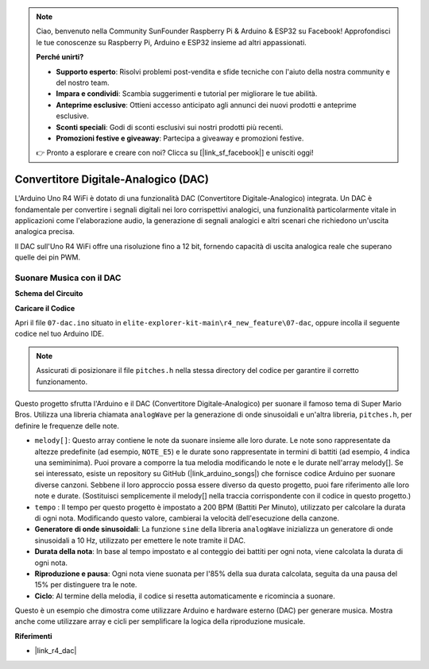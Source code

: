 .. note::
    Ciao, benvenuto nella Community SunFounder Raspberry Pi & Arduino & ESP32 su Facebook! Approfondisci le tue conoscenze su Raspberry Pi, Arduino e ESP32 insieme ad altri appassionati.

    **Perché unirti?**

    - **Supporto esperto**: Risolvi problemi post-vendita e sfide tecniche con l'aiuto della nostra community e del nostro team.
    - **Impara e condividi**: Scambia suggerimenti e tutorial per migliorare le tue abilità.
    - **Anteprime esclusive**: Ottieni accesso anticipato agli annunci dei nuovi prodotti e anteprime esclusive.
    - **Sconti speciali**: Godi di sconti esclusivi sui nostri prodotti più recenti.
    - **Promozioni festive e giveaway**: Partecipa a giveaway e promozioni festive.

    👉 Pronto a esplorare e creare con noi? Clicca su [|link_sf_facebook|] e unisciti oggi!

.. _new_dac:

Convertitore Digitale-Analogico (DAC)
========================================

L'Arduino Uno R4 WiFi è dotato di una funzionalità DAC (Convertitore Digitale-Analogico) integrata. Un DAC è fondamentale per convertire i segnali digitali nei loro corrispettivi analogici, una funzionalità particolarmente vitale in applicazioni come l'elaborazione audio, la generazione di segnali analogici e altri scenari che richiedono un'uscita analogica precisa.

Il DAC sull'Uno R4 WiFi offre una risoluzione fino a 12 bit, fornendo capacità di uscita analogica reale che superano quelle dei pin PWM.

.. image:: img/07_dac.png
  :width: 70%

Suonare Musica con il DAC
+++++++++++++++++++++++++++++++

**Schema del Circuito**

.. image:: img/07_dac_bb.png
  :width: 100%
  :align: center

**Caricare il Codice**

Apri il file ``07-dac.ino`` situato in ``elite-explorer-kit-main\r4_new_feature\07-dac``, oppure incolla il seguente codice nel tuo Arduino IDE.

.. note:: 
    Assicurati di posizionare il file ``pitches.h`` nella stessa directory del codice per garantire il corretto funzionamento.

.. raw:: html

   <iframe src=https://create.arduino.cc/editor/sunfounder01/93e0379e-1d2d-4d9c-a603-42b3335e8e05/preview?embed style="height:510px;width:100%;margin:10px 0" frameborder=0></iframe>

Questo progetto sfrutta l'Arduino e il DAC (Convertitore Digitale-Analogico) per suonare il famoso tema di Super Mario Bros. Utilizza una libreria chiamata ``analogWave`` per la generazione di onde sinusoidali e un'altra libreria, ``pitches.h``, per definire le frequenze delle note.

- ``melody[]``: Questo array contiene le note da suonare insieme alle loro durate. Le note sono rappresentate da altezze predefinite (ad esempio, ``NOTE_E5``) e le durate sono rappresentate in termini di battiti (ad esempio, 4 indica una semiminima). Puoi provare a comporre la tua melodia modificando le note e le durate nell'array melody[]. Se sei interessato, esiste un repository su GitHub (|link_arduino_songs|) che fornisce codice Arduino per suonare diverse canzoni. Sebbene il loro approccio possa essere diverso da questo progetto, puoi fare riferimento alle loro note e durate. (Sostituisci semplicemente il melody[] nella traccia corrispondente con il codice in questo progetto.)

- ``tempo`` : Il tempo per questo progetto è impostato a 200 BPM (Battiti Per Minuto), utilizzato per calcolare la durata di ogni nota. Modificando questo valore, cambierai la velocità dell'esecuzione della canzone.

- **Generatore di onde sinusoidali**: La funzione ``sine`` della libreria ``analogWave`` inizializza un generatore di onde sinusoidali a 10 Hz, utilizzato per emettere le note tramite il DAC.

- **Durata della nota**: In base al tempo impostato e al conteggio dei battiti per ogni nota, viene calcolata la durata di ogni nota.

- **Riproduzione e pausa**: Ogni nota viene suonata per l'85% della sua durata calcolata, seguita da una pausa del 15% per distinguere tra le note.

- **Ciclo**: Al termine della melodia, il codice si resetta automaticamente e ricomincia a suonare.

Questo è un esempio che dimostra come utilizzare Arduino e hardware esterno (DAC) per generare musica. Mostra anche come utilizzare array e cicli per semplificare la logica della riproduzione musicale.

**Riferimenti**

- |link_r4_dac|
